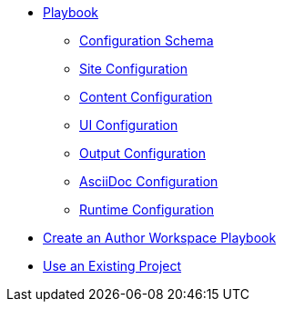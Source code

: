 * xref:playbook.adoc[Playbook]
//*** xref:playbook-formats.adoc[File Formats]
** xref:playbook-schema.adoc[Configuration Schema]
** xref:configure-site.adoc[Site Configuration]
** xref:configure-content-sources.adoc[Content Configuration]
** xref:configure-ui.adoc[UI Configuration]
//*** xref:configure-redirects.adoc[Configure Redirects]
** xref:configure-output.adoc[Output Configuration]
** xref:configure-asciidoc.adoc[AsciiDoc Configuration]
** xref:configure-runtime.adoc[Runtime Configuration]
// ** Create a Playbook
* xref:author-mode.adoc[Create an Author Workspace Playbook]
//** xref:playbook-project.adoc[Playbook Projects]
* xref:use-an-existing-playbook-project.adoc[Use an Existing Project]

